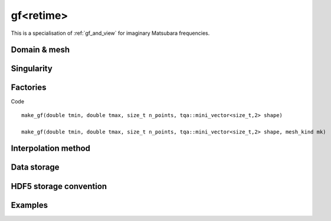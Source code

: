 .. highlight:: c

.. _gf_retime: 

gf<retime> 
===================================================

This is a specialisation of :ref:`gf_and_view` for imaginary Matsubara frequencies.
 
Domain & mesh
----------------


Singularity
-------------

Factories
-------------

Code ::

  make_gf(double tmin, double tmax, size_t n_points, tqa::mini_vector<size_t,2> shape)

  make_gf(double tmin, double tmax, size_t n_points, tqa::mini_vector<size_t,2> shape, mesh_kind mk)



Interpolation method
---------------------

Data storage
---------------


HDF5 storage convention
---------------------------



Examples
---------

.. compileblock:: 

    #include <triqs/gfs/refreq.hpp>
    using namespace triqs::gfs;

    int main() {
      double wmin=0;
      double wmax=10;
      size_t n_freq=5;
      //we want a Green function whose values are 2*2 matrices of complex numbers
      auto shape = triqs::arrays::make_shape(2,2);
      auto GF=make_gf<refreq>(wmin, wmax, n_freq, shape);
    };


